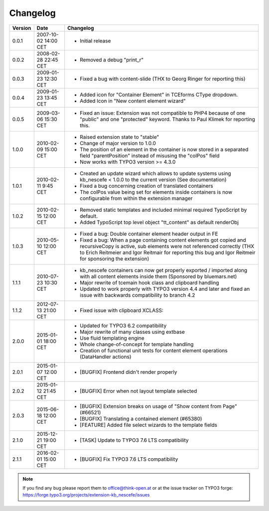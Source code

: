 ﻿
.. ==================================================
.. FOR YOUR INFORMATION
.. --------------------------------------------------
.. -*- coding: utf-8 -*- with BOM.

.. ==================================================
.. DEFINE SOME TEXTROLES
.. --------------------------------------------------
.. role::   underline
.. role::   typoscript(code)
.. role::   ts(typoscript)
   :class:  typoscript
.. role::   php(code)


Changelog
---------

+---------+----------------------+-------------------------------------------------------+
| Version | Date                 | Changelog                                             |
+=========+======================+=======================================================+
| 0.0.1   | 2007-10-02 14:00 CET | - Initial release                                     |
+---------+----------------------+-------------------------------------------------------+
| 0.0.2   | 2008-02-28 22:45 CET | - Removed a debug "print\_r"                          |
+---------+----------------------+-------------------------------------------------------+
| 0.0.3   | 2009-01-23 12:30 CET | - Fixed a bug with content-slide (THX to Georg Ringer |
|         |                      |   for reporting this)                                 |
+---------+----------------------+-------------------------------------------------------+
| 0.0.4   | 2009-01-23 13:45 CET | - Added icon for "Container Element" in TCEforms      |
|         |                      |   CType dropdown.                                     |
|         |                      | - Added Icon in "New content element wizard"          |
+---------+----------------------+-------------------------------------------------------+
| 0.0.5   | 2009-03-06 15:30 CET | - Fixed an issue: Extension was not compatible to     |
|         |                      |   PHP4 because of one "public" and one "protected"    |
|         |                      |   keyword. Thanks to Paul Klimek for reporting this.  |
+---------+----------------------+-------------------------------------------------------+
| 1.0.0   | 2010-02-09 15:00 CET | - Raised extension state to "stable"                  |
|         |                      | - Change of major version to 1.0.0                    |
|         |                      | - The position of an element in the container is now  |
|         |                      |   stored in a separated field "parentPosition"        |
|         |                      |   instead of misusing the "colPos" field              |
|         |                      | - Now works with TYPO3 version >= 4.3.0               |
+---------+----------------------+-------------------------------------------------------+
| 1.0.1   | 2010-02-11 9:45 CET  | - Created an update wizard which allows to update     |
|         |                      |   systems using kb\_nescefe < 1.0.0 to the current    |
|         |                      |   version (See documentation)                         |
|         |                      | - Fixed a bug concerning creation of translated       |
|         |                      |   containers                                          |
|         |                      | - The colPos value being set for elements inside      |
|         |                      |   containers is now configurable from within the      |
|         |                      |   extension manager                                   |
+---------+----------------------+-------------------------------------------------------+
| 1.0.2   | 2010-02-15 12:00 CET | - Removed static templates and included minimal       |
|         |                      |   required TypoScript by default.                     |
|         |                      | - Added TypoScript top level object "tt\_content" as  |
|         |                      |   default renderObj                                   |
+---------+----------------------+-------------------------------------------------------+
| 1.0.3   | 2010-05-10 12:00 CET | - Fixed a bug: Double container element header output |
|         |                      |   in FE                                               |
|         |                      | - Fixed a bug: When a page containing content         |
|         |                      |   elements got copied and recursiveCopy is active,    |
|         |                      |   sub elements were not referenced correctly (THX to  |
|         |                      |   Erich Reitmeier and Igor Reitmair for reporting     |
|         |                      |   this bug and Igor Reitmeir for sponsoring the       |
|         |                      |   extension)                                          |
+---------+----------------------+-------------------------------------------------------+
| 1.1.1   | 2010-07-23 10:30 CET | - kb\_nescefe containers can now get properly         |
|         |                      |   exported / imported along with all content elements |
|         |                      |   inside them (Sponsored by bluemars.net)             |
|         |                      | - Major rewrite of tcemain hook class and clipboard   |
|         |                      |   handling                                            |
|         |                      | - Updated to work properly with TYPO3 version 4.4 and |
|         |                      |   later and fixed an issue with backwards             |
|         |                      |   compatibility to branch 4.2                         |
+---------+----------------------+-------------------------------------------------------+
| 1.1.2   | 2012-07-13 21:00 CET | - Fixed issue with clipboard XCLASS:                  |
+---------+----------------------+-------------------------------------------------------+
| 2.0.0   | 2015-01-01 18:00 CET | - Updated for TYPO3 6.2 compatibility                 |
|         |                      | - Major rewrite of many classes using extbase         |
|         |                      | - Use fluid templating engine                         |
|         |                      | - Whole change-of-concept for template handling       |
|         |                      | - Creation of functional unit tests for content       |
|         |                      |   element operations (DataHandler actions)            |
+---------+----------------------+-------------------------------------------------------+
| 2.0.1   | 2015-01-07 12:00 CET | - [BUGFIX] Frontend didn't render properly            |
+---------+----------------------+-------------------------------------------------------+
| 2.0.2   | 2015-01-12 21:45 CET | - [BUGFIX] Error when not layout template selected    |
+---------+----------------------+-------------------------------------------------------+
| 2.0.3   | 2015-06-18 12:00 CET | - [BUGFIX] Extension breaks on usage of "Show         |
|         |                      |   content from Page" (#66521)                         |
|         |                      | - [BUGFIX] Translating a contained element (#65380)   |
|         |                      | - [FEATURE] Added file select wizards to the template |
|         |                      |   fields                                              |
+---------+----------------------+-------------------------------------------------------+
| 2.1.0   | 2015-12-21 19:00 CET | - [TASK] Update to TYPO3 7.6 LTS compatibility        |
+---------+----------------------+-------------------------------------------------------+
| 2.1.1   | 2016-02-01 15:00 CET | - [BUGFIX] Fix TYPO3 7.6 LTS compatibility            |
+---------+----------------------+-------------------------------------------------------+

.. note:: If you find any bug please report them to office@think-open.at or at the
   issue tracker on TYPO3 forge: https://forge.typo3.org/projects/extension-kb\_nescefe/issues

